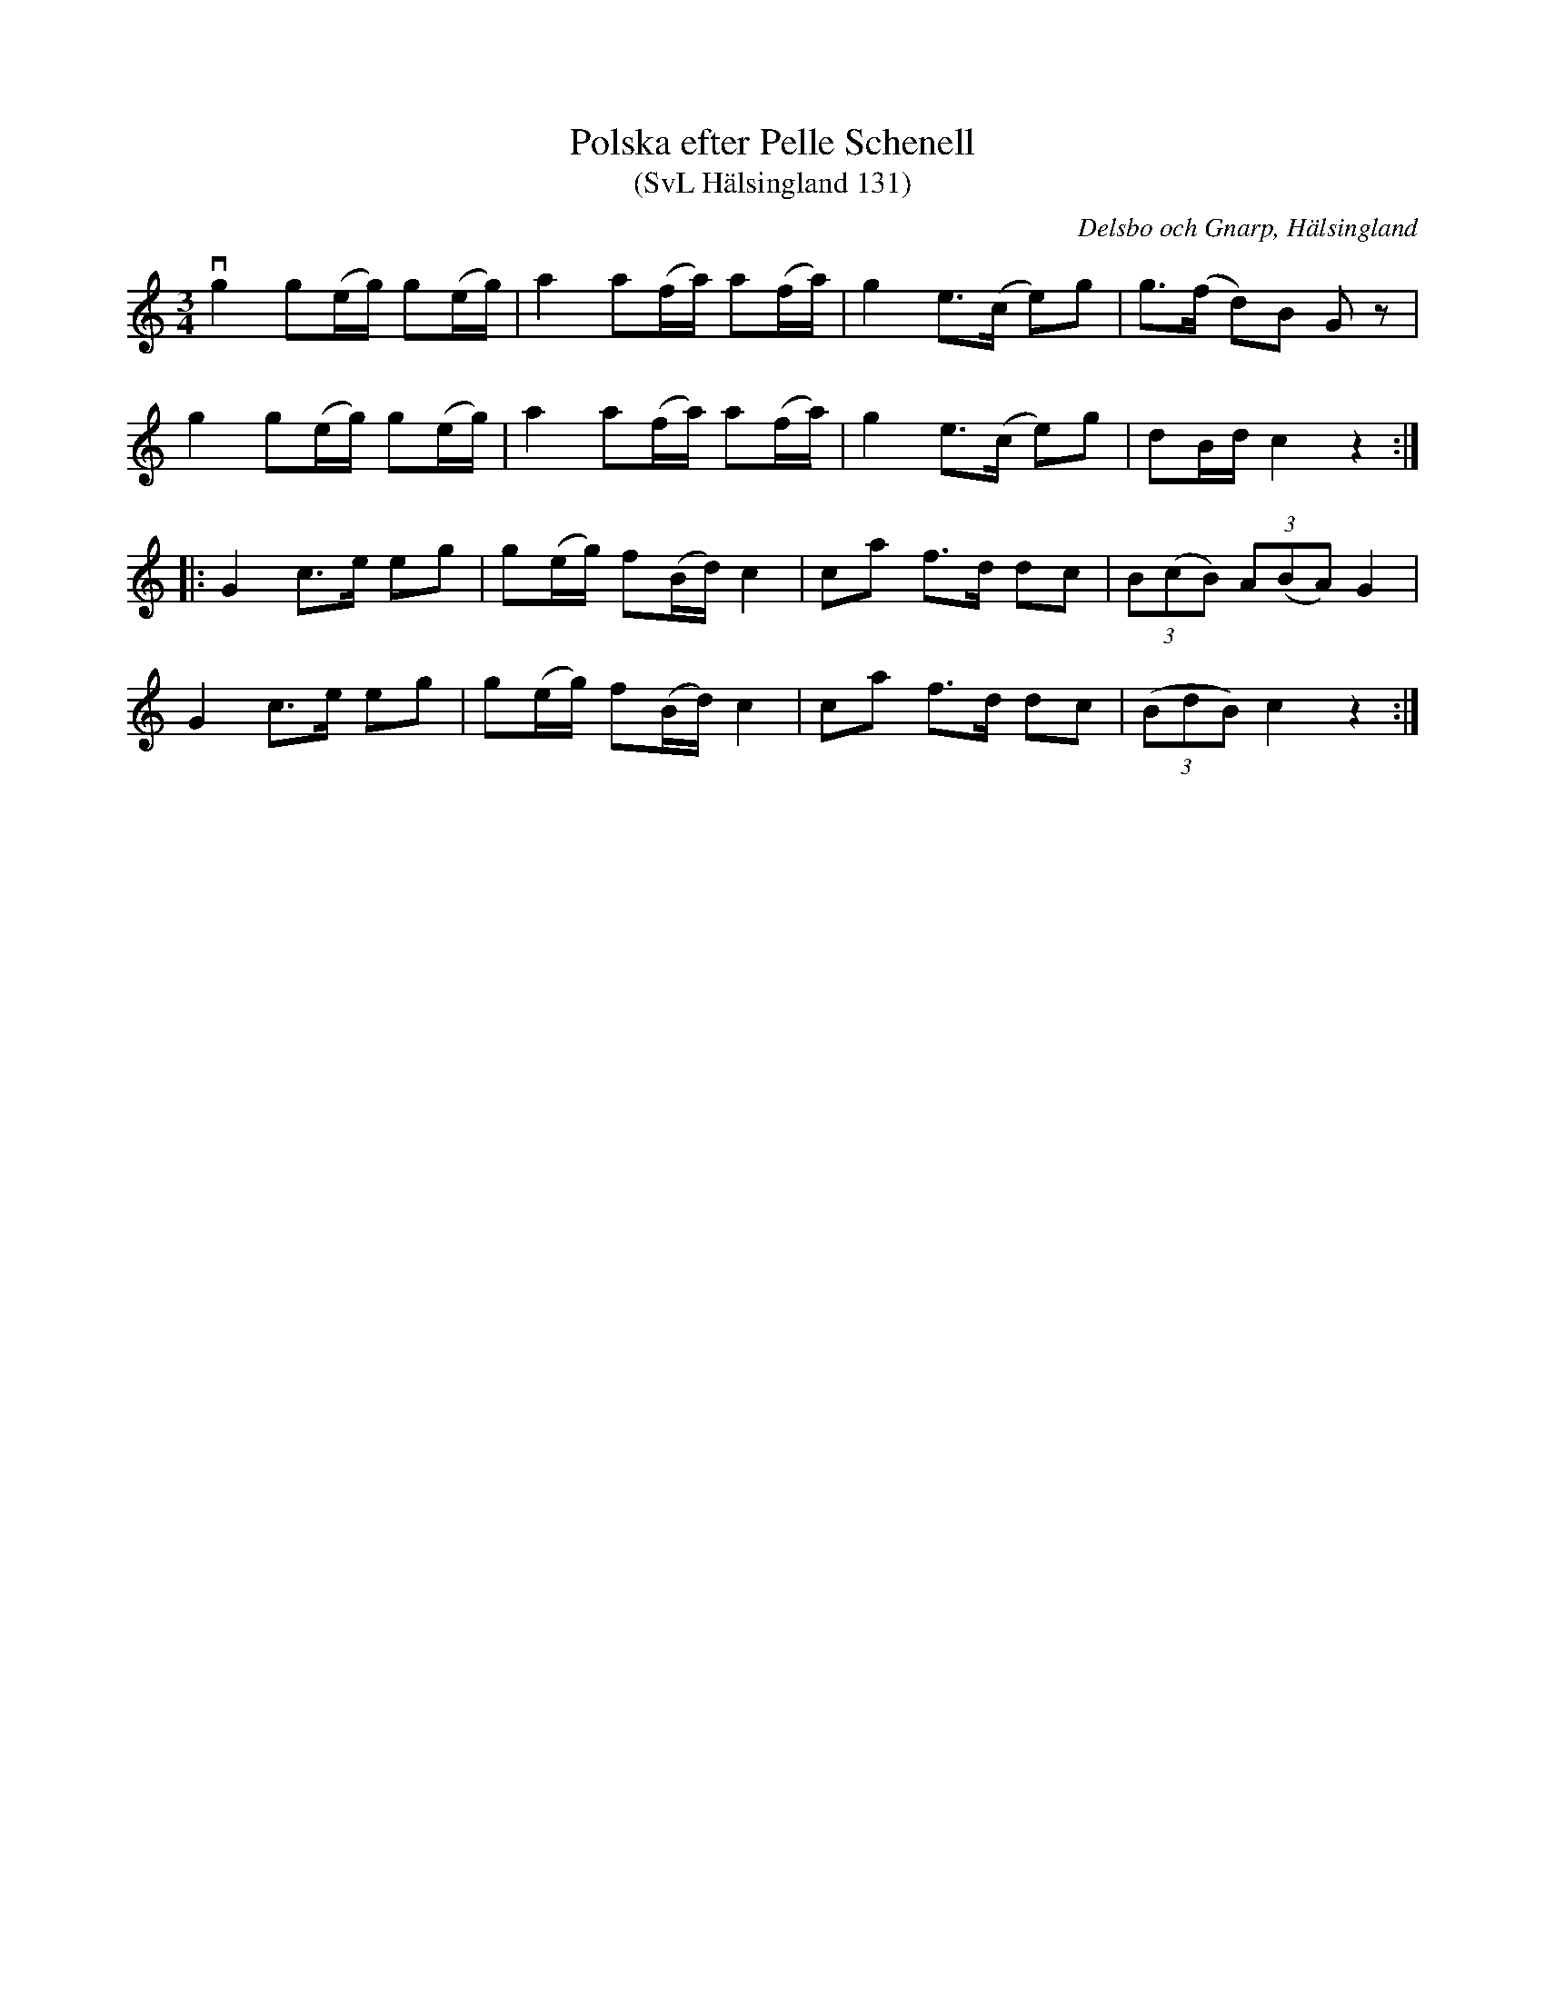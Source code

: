 %%abc-charset utf-8

X:131
T:Polska efter Pelle Schenell
T:(SvL Hälsingland 131)
R:Polska
O:Delsbo och Gnarp, Hälsingland
S:Pelle Schenell
B:Svenska Låtar Hälsingland
N:SvL: Denna Polska hade Schenell fått från Delsbo.
N:Melodien återfinnes i flera varianter i Jämtland, därifrån polskan torde härstamma.
N:Jfr SvL Jämtland och Härjedalen, hI nr 136, 315, 329 och hII nr 471.
M:3/4
L:1/8
K:C
vg2 g(e/g/) g(e/g/)|a2 a(f/a/) a(f/a/)|g2 e>(c e)g|g>(f d)B Gz|
g2 g(e/g/) g(e/g/)|a2 a(f/a/) a(f/a/)|g2 e>(c e)g|dB/d/ c2 z2:|
|:G2 c>e eg|g(e/g/) f(B/d/) c2|ca f>d dc|(3B(cB) (3A(BA) G2|
G2 c>e eg|g(e/g/) f(B/d/) c2|ca f>d dc|((3BdB) c2 z2:|

